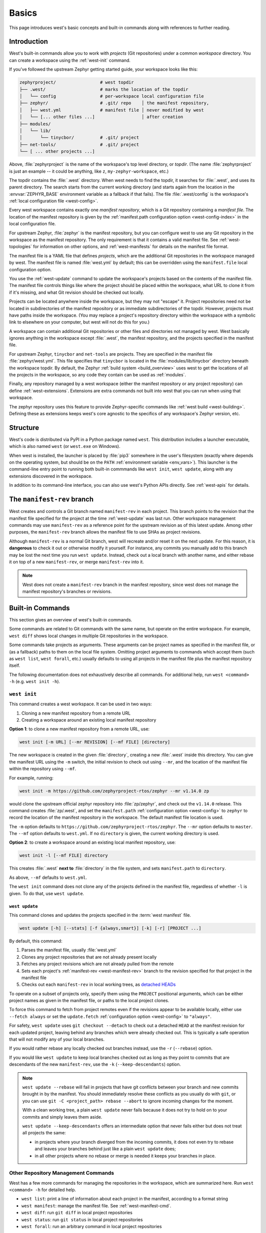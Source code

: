 .. _west-multi-repo:

Basics
######

This page introduces west's basic concepts and built-in commands along with
references to further reading.

.. _west-workspace:

Introduction
************

West's built-in commands allow you to work with *projects* (Git
repositories) under a common *workspace* directory. You can create a
workspace using the :ref:`west-init` command.

If you've followed the upstream Zephyr getting started guide, your
workspace looks like this:

.. code-block:: none

   zephyrproject/                 # west topdir
   ├── .west/                     # marks the location of the topdir
   │   └── config                 # per-workspace local configuration file
   ├── zephyr/                    # .git/ repo    │ the manifest repository,
   │   ├── west.yml               # manifest file │ never modified by west
   │   └── [... other files ...]                  │ after creation
   ├── modules/
   │   └── lib/
   │       └── tinycbor/          # .git/ project
   ├── net-tools/                 # .git/ project
   └── [ ... other projects ...]

Above, :file:`zephyrproject` is the name of the workspace's top level
directory, or *topdir*. (The name :file:`zephyrproject` is just an example
-- it could be anything, like ``z``, ``my-zephyr-workspace``, etc.)

The topdir contains the :file:`.west` directory. When west needs to find
the topdir, it searches for :file:`.west`, and uses its parent directory.
The search starts from the current working directory (and starts again from
the location in the :envvar:`ZEPHYR_BASE` environment variable as a
fallback if that fails). The file :file:`.west/config` is the workspace's
:ref:`local configuration file <west-config>`.

Every west workspace contains exactly one *manifest repository*, which is a
Git repository containing a *manifest file*. The location of the manifest
repository is given by the :ref:`manifest.path configuration option
<west-config-index>` in the local configuration file.

For upstream Zephyr, :file:`zephyr` is the manifest repository, but you can
configure west to use any Git repository in the workspace as the manifest
repository. The only requirement is that it contains a valid manifest file.
See :ref:`west-topologies` for information on other options, and
:ref:`west-manifests` for details on the manifest file format.

The manifest file is a YAML file that defines *projects*, which are the
additional Git repositories in the workspace managed by west. The manifest
file is named :file:`west.yml` by default; this can be overridden using the
``manifest.file`` local configuration option.

You use the :ref:`west-update` command to update the workspace's projects
based on the contents of the manifest file. The manifest file controls
things like where the project should be placed within the workspace, what
URL to clone it from if it's missing, and what Git revision should be
checked out locally.

Projects can be located anywhere inside the workspace, but they may not
"escape" it. Project repositories need not be located in subdirectories of
the manifest repository or as immediate subdirectories of the topdir.
However, projects must have paths inside the workspace. (You may replace a
project's repository directory within the workspace with a symbolic link to
elsewhere on your computer, but west will not do this for you.)

A workspace can contain additional Git repositories or other files and
directories not managed by west. West basically ignores anything in the
workspace except :file:`.west`, the manifest repository, and the projects
specified in the manifest file.

For upstream Zephyr, ``tinycbor`` and ``net-tools`` are projects. They are
specified in the manifest file :file:`zephyr/west.yml`. This file specifies
that ``tinycbor`` is located in the :file:`modules/lib/tinycbor` directory
beneath the workspace topdir. By default, the Zephyr :ref:`build system
<build_overview>` uses west to get the locations of all the projects in the
workspace, so any code they contain can be used as :ref:`modules`.

Finally, any repository managed by a west workspace (either the manifest
repository or any project repository) can define :ref:`west-extensions`.
Extensions are extra commands not built into west that you can run when
using that workspace.

The zephyr repository uses this feature to provide Zephyr-specific commands
like :ref:`west build <west-building>`. Defining these as extensions keeps
west's core agnostic to the specifics of any workspace's Zephyr version,
etc.

.. _west-struct:

Structure
*********

West's code is distributed via PyPI in a Python package named ``west``.
This distribution includes a launcher executable, which is also named
``west`` (or ``west.exe`` on Windows).

When west is installed, the launcher is placed by :file:`pip3` somewhere in
the user's filesystem (exactly where depends on the operating system, but
should be on the ``PATH`` :ref:`environment variable <env_vars>`). This
launcher is the command-line entry point to running both built-in commmands
like ``west init``, ``west update``, along with any extensions discovered
in the workspace.

In addition to its command-line interface, you can also use west's Python
APIs directly. See :ref:`west-apis` for details.

.. _west-manifest-rev:

The ``manifest-rev`` branch
***************************

West creates and controls a Git branch named ``manifest-rev`` in each
project. This branch points to the revision that the manifest file
specified for the project at the time :ref:`west-update` was last run.
Other workspace management commands may use ``manifest-rev`` as a reference
point for the upstream revision as of this latest update. Among other
purposes, the ``manifest-rev`` branch allows the manifest file to use SHAs
as project revisions.

Although ``manifest-rev`` is a normal Git branch, west will recreate and/or
reset it on the next update. For this reason, it is **dangerous**
to check it out or otherwise modify it yourself. For instance, any commits
you manually add to this branch may be lost the next time you run ``west
update``. Instead, check out a local branch with another name, and either
rebase it on top of a new ``manifest-rev``, or merge ``manifest-rev`` into
it.

.. note::

   West does not create a ``manifest-rev`` branch in the manifest repository,
   since west does not manage the manifest repository's branches or revisions.

.. _west-built-in-cmds:

Built-in Commands
*****************

This section gives an overview of west's built-in commands.

Some commands are related to Git commands with the same name, but operate
on the entire workspace. For example, ``west diff`` shows local changes in
multiple Git repositories in the workspace.

Some commands take projects as arguments. These arguments can be project
names as specified in the manifest file, or (as a fallback) paths to them
on the local file system. Omitting project arguments to commands which
accept them (such as ``west list``, ``west forall``, etc.) usually defaults
to using all projects in the manifest file plus the manifest repository
itself.

The following documentation does not exhaustively describe all commands.
For additional help, run ``west <command> -h`` (e.g. ``west init -h``).

.. _west-init:

``west init``
=============

This command creates a west workspace. It can be used in two ways:

1. Cloning a new manifest repository from a remote URL
2. Creating a workspace around an existing local manifest repository

**Option 1**: to clone a new manifest repository from a remote URL, use:

.. code-block:: none

   west init [-m URL] [--mr REVISION] [--mf FILE] [directory]

The new workspace is created in the given :file:`directory`, creating a new
:file:`.west` inside this directory. You can give the manifest URL using
the ``-m`` switch, the initial revision to check out using ``--mr``, and
the location of the manifest file within the repository using ``--mf``.

For example, running:

.. code-block:: shell

   west init -m https://github.com/zephyrproject-rtos/zephyr --mr v1.14.0 zp

would clone the upstream official zephyr repository into :file:`zp/zephyr`,
and check out the ``v1.14.0`` release. This command creates
:file:`zp/.west`, and set the ``manifest.path`` :ref:`configuration option
<west-config>` to ``zephyr`` to record the location of the manifest
repository in the workspace. The default manifest file location is used.

The ``-m`` option defaults to
``https://github.com/zephyrproject-rtos/zephyr``. The ``--mr`` option
defaults to ``master``. The ``--mf`` option defaults to ``west.yml``. If no
``directory`` is given, the current working directory is used.

**Option 2**: to create a workspace around an existing local manifest
repository, use:

.. code-block:: none

   west init -l [--mf FILE] directory

This creates :file:`.west` **next to** :file:`directory` in the file
system, and sets ``manifest.path`` to ``directory``.

As above, ``--mf`` defaults to ``west.yml``.

The ``west init`` command does not clone any of the projects defined in the
manifest file, regardless of whether ``-l`` is given. To do that, use
``west update``.

.. _west-update:

``west update``
---------------

This command clones and updates the projects specified in the :term:`west
manifest` file.

.. code-block:: none

   west update [-h] [--stats] [-f {always,smart}] [-k] [-r] [PROJECT ...]

By default, this command:

#. Parses the manifest file, usually :file:`west.yml`
#. Clones any project repositories that are not already present locally
#. Fetches any project revisions which are not already pulled from the
   remote
#. Sets each project's :ref:`manifest-rev <west-manifest-rev>` branch to the
   revision specified for that project in the manifest file
#. Checks out each ``manifest-rev`` in local working trees, as `detached
   HEADs <https://git-scm.com/docs/git-checkout#_detached_head>`_

To operate on a subset of projects only, specify them using the ``PROJECT``
positional arguments, which can be either project names as given in the
manifest file, or paths to the local project clones.

To force this command to fetch from project remotes even if the revisions
appear to be available locally, either use ``--fetch always`` or set the
``update.fetch`` :ref:`configuration option <west-config>` to ``"always"``.

For safety, ``west update`` uses ``git checkout --detach`` to check out a
detached ``HEAD`` at the manifest revision for each updated project,
leaving behind any branches which were already checked out. This is
typically a safe operation that will not modify any of your local branches.

If you would rather rebase any locally checked out branches instead, use
the ``-r`` (``--rebase``) option.

If you would like ``west update`` to keep local branches checked out as
long as they point to commits that are descendants of the new
``manifest-rev``, use the ``-k`` (``--keep-descendants``) option.

.. note::

   ``west update --rebase`` will fail in projects that have git conflicts
   between your branch and new commits brought in by the manifest. You
   should immediately resolve these conflicts as you usually do with
   ``git``, or you can use ``git -C <project_path> rebase --abort`` to
   ignore incoming changes for the moment.

   With a clean working tree, a plain ``west update`` never fails
   because it does not try to hold on to your commits and simply
   leaves them aside.

   ``west update --keep-descendants`` offers an intermediate option that
   never fails either but does not treat all projects the same:

   - in projects where your branch diverged from the incoming commits, it
     does not even try to rebase and leaves your branches behind just like a
     plain ``west update`` does;
   - in all other projects where no rebase or merge is needed it keeps
     your branches in place.


.. _west-multi-repo-misc:

Other Repository Management Commands
====================================

West has a few more commands for managing the repositories in the
workspace, which are summarized here. Run ``west <command> -h`` for
detailed help.

- ``west list``: print a line of information about each project in the
  manifest, according to a format string
- ``west manifest``: manage the manifest file. See :ref:`west-manifest-cmd`.
- ``west diff``: run ``git diff`` in local project repositories
- ``west status``: run ``git status`` in local project repositories
- ``west forall``: run an arbitrary command in local project repositories

Additional Commands
===================

Finally, here is a summary of other built-in commands.

- ``west config``: get or set :ref:`configuration options <west-config>`
- ``west topdir``: print the top level directory of the west workspace
- ``west help``: get help about a command, or print information about all
  commands in the workspace, including :ref:`west-extensions`

.. _west-topologies:

Topologies supported
********************

The following are example source code topologies supported by west.

- T1: star topology, zephyr is the manifest repository
- T2: star topology, a Zephyr application is the manifest repository
- T3: forest topology, freestanding manifest repository

T1: Star topology, zephyr is the manifest repository
====================================================

- The zephyr repository acts as the central repository and specifies
  its :ref:`modules` in its :file:`west.yml`
- Analogy with existing mechanisms: Git submodules with zephyr as the
  super-project

This is the default. See :ref:`west-workspace` for how mainline Zephyr is an
example of this topology.

.. _west-t2:

T2: Star topology, application is the manifest repository
=========================================================

- Useful for those focused on a single application
- A repository containing a Zephyr application acts as the central repository
  and names other projects required to build it in its :file:`west.yml`. This
  includes the zephyr repository and any modules.
- Analogy with existing mechanisms: Git submodules with the application as
  the super-project, zephyr and other projects as submodules

A workspace using this topology looks like this:

.. code-block:: none

   west-workspace/
   │
   ├── application/         # .git/     │
   │   ├── CMakeLists.txt               │
   │   ├── prj.conf                     │  never modified by west
   │   ├── src/                         │
   │   │   └── main.c                   │
   │   └── west.yml         # main manifest with optional import(s) and override(s)
   │                                    │
   ├── modules/
   │   └── lib/
   │       └── tinycbor/    # .git/ project from either the main manifest or some import.
   │
   └── zephyr/              # .git/ project
       └── west.yml         # This can be partially imported with lower precedence or ignored.
                            # Only the 'manifest-rev' version can be imported.


Here is an example :file:`application/west.yml` which uses
:ref:`west-manifest-import`, available since west 0.7, to import Zephyr v2.2.0
and its modules into the application manifest file:

.. code-block:: yaml

   # Example T2 west.yml, using manifest imports.
   manifest:
     remotes:
       - name: zephyrproject-rtos
         url-base: https://github.com/zephyrproject-rtos
     projects:
       - name: zephyr
         remote: zephyrproject-rtos
         revision: v2.2.0
         import: true
     self:
       path: application

You can still selectively "override" individual Zephyr modules if you use
``import:`` in this way; see :ref:`west-manifest-ex1.3` for an example.

Another way to do the same thing is to copy/paste :file:`zephyr/west.yml`
to :file:`application/west.yml`, adding an entry for the zephyr
project itself, like this:

.. code-block:: yaml

   # Equivalent to the above, but with manually maintained Zephyr modules.
   manifest:
     remotes:
       - name: zephyrproject-rtos
         url-base: https://github.com/zephyrproject-rtos
     defaults:
       remote: zephyrproject-rtos
     projects:
       - name: zephyr
         revision: v2.2.0
         west-commands: scripts/west-commands.yml
       - name: net-tools
         revision: some-sha-goes-here
         path: tools/net-tools
       # ... other Zephyr modules go here ...
     self:
       path: application

(The ``west-commands`` is there for :ref:`west-build-flash-debug` and other
Zephyr-specific :ref:`west-extensions`. It's not necessary when using
``import``.)

The main advantage to using ``import`` is not having to track the revisions of
imported projects separately. In the above example, using ``import`` means
Zephyr's :ref:`module <modules>` versions are automatically determined from the
:file:`zephyr/west.yml` revision, instead of having to be copy/pasted (and
maintained) on their own.

T3: Forest topology
===================

- Useful for those supporting multiple independent applications or downstream
  distributions with no "central" repository
- A dedicated manifest repository which contains no Zephyr source code,
  and specifies a list of projects all at the same "level"
- Analogy with existing mechanisms: Google repo-based source distribution

A workspace using this topology looks like this:

.. code-block:: none

   west-workspace/
   ├── app1/               # .git/ project
   │   ├── CMakeLists.txt
   │   ├── prj.conf
   │   └── src/
   │       └── main.c
   ├── app2/               # .git/ project
   │   ├── CMakeLists.txt
   │   ├── prj.conf
   │   └── src/
   │       └── main.c
   ├── manifest-repo/      # .git/ never modified by west
   │   └── west.yml        # main manifest with optional import(s) and override(s)
   ├── modules/
   │   └── lib/
   │       └── tinycbor/   # .git/ project from either the main manifest or
   │                       #       frome some import
   │
   └── zephyr/             # .git/ project
       └── west.yml        # This can be partially imported with lower precedence or ignored.
                           # Only the 'manifest-rev' version can be imported.


Here is an example T3 :file:`manifest-repo/west.yml` which uses
:ref:`west-manifest-import`, available since west 0.7, to import Zephyr
v2.2.0 and its modules, then add the ``app1`` and ``app2`` projects:

.. code-block:: yaml

   manifest:
     remotes:
       - name: zephyrproject-rtos
         url-base: https://github.com/zephyrproject-rtos
       - name: your-git-server
         url-base: https://git.example.com/your-company
     defaults:
       remote: your-git-server
     projects:
       - name: zephyr
         remote: zephyrproject-rtos
         revision: v2.2.0
         import: true
       - name: app1
         revision: SOME_SHA_OR_BRANCH_OR_TAG
       - name: app2
         revision: ANOTHER_SHA_OR_BRANCH_OR_TAG
     self:
       path: manifest-repo

You can also do this "by hand" by copy/pasting :file:`zephyr/west.yml`
as shown :ref:`above <west-t2>` for the T2 topology, with the same caveats.

Private repositories
********************

You can use west to fetch from private repositories. There is nothing
west-specific about this.

The ``west update`` command essentially runs ``git fetch YOUR_PROJECT_URL``
when a project's ``manifest-rev`` branch must be updated to a newly fetched
commit. It's up to your environment to make sure the fetch succeeds.

You can either enter the password manually or use any of the `credential
helpers built in to Git`_. Since Git has credential storage built in, there is
no need for a west-specific feature.

The following sections cover common cases for running ``west update`` without
having to enter your password, as well as how to troubleshoot issues.

.. _credential helpers built in to Git:
   https://git-scm.com/docs/gitcredentials

Fetching via HTTPS
==================

On Windows when fetching from GitHub, recent versions of Git prompt you for
your GitHub password in a graphical window once, then store it for future use
(in a default installation). Passwordless fetching from GitHub should therefore
work "out of the box" on Windows after you have done it once.

In general, you can store your credentials on disk using the "store" git
credential helper. See the `git-credential-store`_ manual page for details.

To use this helper for all the repositories in your workspace, run:

.. code-block:: shell

   west forall -c "git config credential.helper store"

To use this helper on just the projects ``foo`` and ``bar``, run:

.. code-block:: shell

   west forall -c "git config credential.helper store" foo bar

To use this helper by default on your computer, run:

.. code-block:: shell

   git config --global credential.helper store

On GitHub, you can set up a `personal access token`_ to use in place of your
account password. (This may be required if your account has two-factor
authentication enabled, and may be preferable to storing your account password
in plain text even if two-factor authentication is disabed.)

If you don't want to store any credentials on the file system, you can store
them in memory temporarily using `git-credential-cache`_ instead.

.. _git-credential-store:
   https://git-scm.com/docs/git-credential-store#_examples
.. _git-credential-cache:
   https://git-scm.com/docs/git-credential-cache
.. _personal access token:
   https://docs.github.com/en/github/authenticating-to-github/creating-a-personal-access-token

Fetching via SSH
================

If your SSH key has no password, fetching should just work. If it does have a
password, you can avoid entering it manually every time using `ssh-agent`_.

On GitHub, see `Connecting to GitHub with SSH`_ for details on configuration
and key creation.

.. _ssh-agent:
   https://www.ssh.com/ssh/agent
.. _Connecting to GitHub with SSH:
   https://docs.github.com/en/github/authenticating-to-github/connecting-to-github-with-ssh

Troubleshooting
===============

One good way to troubleshoot fetching issues is to run ``west update`` in
verbose mode, like this:

.. code-block:: shell

   west -v update

The output includes Git commands run by west and their outputs. Look for
something like this:

.. code-block:: none

   === updating your_project (path/to/your/project):
   west.manifest: your_project: checking if cloned
   [...other west.manifest logs...]
   --- your_project: fetching, need revision SOME_SHA
   west.manifest: running 'git fetch ... https://github.com/your-username/your_project ...' in /some/directory

The ``git fetch`` command example in the last line above is what needs to
succeed. Go to ``/some/directory``, copy/paste and run the entire ``git fetch``
command, then debug from there using the documentation for your credential
storage helper.

If you can get the ``git fetch`` command to run successfully without prompting
for a password when you run it directly, you will be able to run ``west
update`` without entering your password in that same shell.

.. _PyPI:
   https://pypi.org/project/west/

.. _Zephyr issue #6770:
   https://github.com/zephyrproject-rtos/zephyr/issues/6770

.. _namespace package:
   https://www.python.org/dev/peps/pep-0420/
